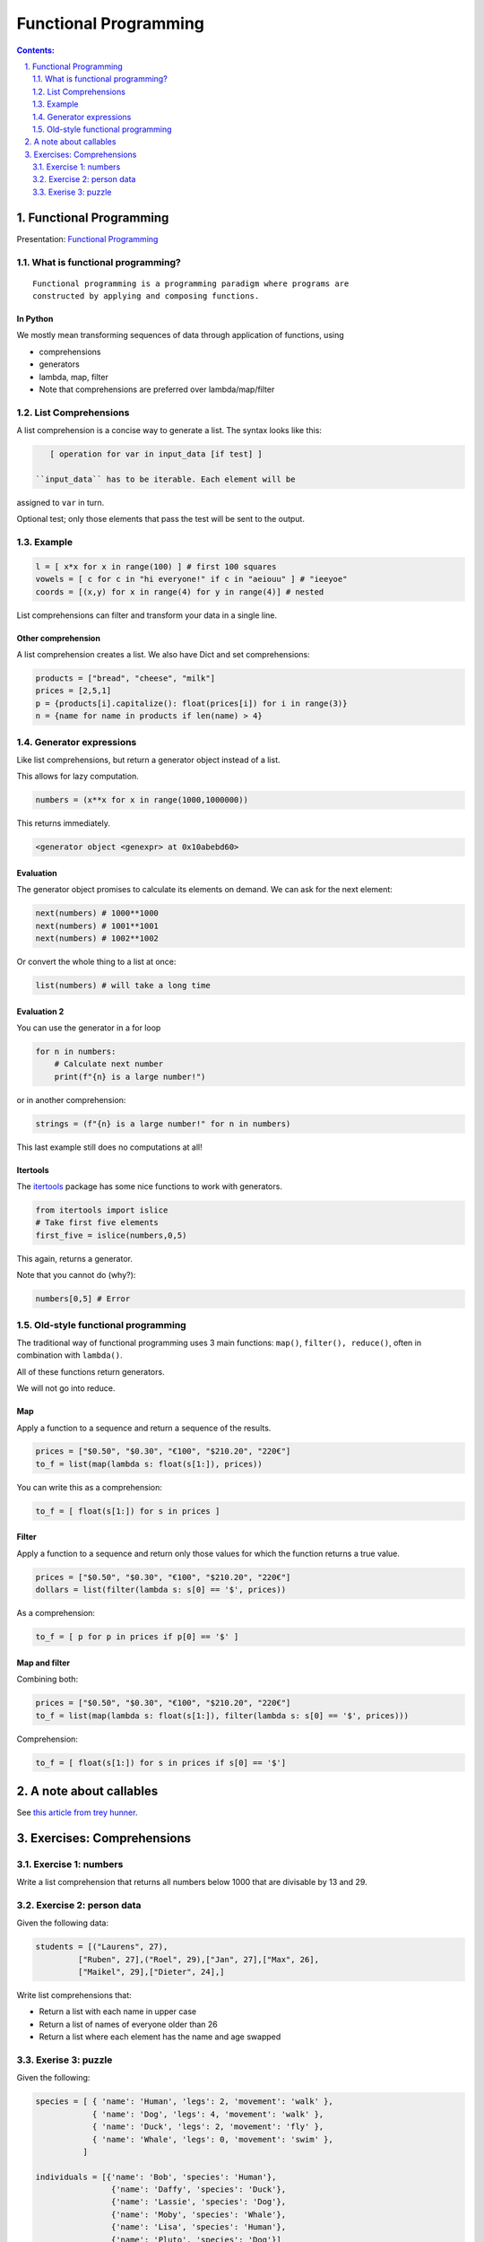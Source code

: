 ======================
Functional Programming
======================

.. sectnum::
   :start: 1
   :suffix: .
   :depth: 2

.. contents:: Contents:
   :depth: 2
   :backlinks: entry
   :local:


Functional Programming
================================================================================

Presentation: `Functional Programming <https://codesensei.nl/presentations/functional.html>`_

What is functional programming?
-------------------------------

::

    Functional programming is a programming paradigm where programs are
    constructed by applying and composing functions.


In Python
~~~~~~~~~

We mostly mean transforming sequences of data through application of functions, using

- comprehensions

- generators

- lambda, map, filter

- Note that comprehensions are preferred over lambda/map/filter

List Comprehensions
-------------------

A list comprehension is a concise way to generate a list. The syntax
looks like this:

.. code:: python

    [ operation for var in input_data [if test] ]

 ``input_data`` has to be iterable. Each element will be
assigned to ``var`` in turn.

Optional test; only those elements that pass the test
will be sent to the output.

Example
-------

.. code:: python

    l = [ x*x for x in range(100) ] # first 100 squares
    vowels = [ c for c in "hi everyone!" if c in "aeiouu" ] # "ieeyoe"
    coords = [(x,y) for x in range(4) for y in range(4)] # nested

List comprehensions can filter and transform your data in a single
line.

Other comprehension
~~~~~~~~~~~~~~~~~~~

A list comprehension creates a list. We also have
Dict and set comprehensions:

.. code:: python

    products = ["bread", "cheese", "milk"]
    prices = [2,5,1]
    p = {products[i].capitalize(): float(prices[i]) for i in range(3)}
    n = {name for name in products if len(name) > 4}

Generator expressions
---------------------

Like list comprehensions, but return a generator object instead of a list.

This allows for lazy computation.

.. code:: python

    numbers = (x**x for x in range(1000,1000000))

This returns immediately.

.. code:: text

    <generator object <genexpr> at 0x10abebd60>

Evaluation
~~~~~~~~~~

The generator object promises to calculate its elements on demand. We
can ask for the next element:

.. code:: python

    next(numbers) # 1000**1000
    next(numbers) # 1001**1001
    next(numbers) # 1002**1002

Or convert the whole thing to a list at once:

.. code:: python

    list(numbers) # will take a long time

Evaluation 2
~~~~~~~~~~~~

You can use the generator in a for loop

.. code:: python

    for n in numbers:
        # Calculate next number
        print(f"{n} is a large number!")

or in another comprehension:

.. code:: python

    strings = (f"{n} is a large number!" for n in numbers)

This last example still does no computations at all!

Itertools
~~~~~~~~~

The `itertools <https://docs.python.org/3.8/library/itertools.html>`_
package has some nice functions to work with generators.

.. code:: python

    from itertools import islice
    # Take first five elements
    first_five = islice(numbers,0,5)

This again, returns a generator.

Note that you cannot do (why?):

.. code:: python

    numbers[0,5] # Error

Old-style functional programming
--------------------------------

The traditional way of functional programming uses 3 main functions:
``map()``, ``filter(), reduce()``, often in combination with ``lambda()``.

All of these functions return generators.

We will not go into reduce.

Map
~~~

Apply a function to a sequence and return a sequence of the results.

.. code:: python

    prices = ["$0.50", "$0.30", "€100", "$210.20", "220€"]
    to_f = list(map(lambda s: float(s[1:]), prices))

You can write this as a comprehension:

.. code:: python

    to_f = [ float(s[1:]) for s in prices ]

Filter
~~~~~~

Apply a function to a sequence and return only those values for which
the function returns a true value.

.. code:: python

    prices = ["$0.50", "$0.30", "€100", "$210.20", "220€"]
    dollars = list(filter(lambda s: s[0] == '$', prices))

As a comprehension:

.. code:: python

    to_f = [ p for p in prices if p[0] == '$' ]

Map and filter
~~~~~~~~~~~~~~

Combining both:

.. code:: python

    prices = ["$0.50", "$0.30", "€100", "$210.20", "220€"]
    to_f = list(map(lambda s: float(s[1:]), filter(lambda s: s[0] == '$', prices)))

Comprehension:

.. code:: python

    to_f = [ float(s[1:]) for s in prices if s[0] == '$']


A note about callables
======================

See `this article from trey hunner <https://treyhunner.com/2019/04/is-it-a-class-or-a-function-its-a-callable/>`_.

Exercises: Comprehensions
=======================

Exercise 1: numbers
-----------------

Write a list comprehension that returns all numbers below 1000 that
are divisable by 13 and 29.


Exercise 2: person data
----------------

Given the following data:

.. code:: python

   students = [("Laurens", 27),
            ["Ruben", 27],("Roel", 29),["Jan", 27],["Max", 26],
            ["Maikel", 29],["Dieter", 24],]

Write list comprehensions that:

- Return a list with each name in upper case
- Return a list of names of everyone older than 26
- Return a list where each element has the name and age swapped

Exerise 3: puzzle
----------------

Given the following:

.. code:: python

   species = [ { 'name': 'Human', 'legs': 2, 'movement': 'walk' },
               { 'name': 'Dog', 'legs': 4, 'movement': 'walk' },
               { 'name': 'Duck', 'legs': 2, 'movement': 'fly' },
               { 'name': 'Whale', 'legs': 0, 'movement': 'swim' },
             ]

   individuals = [{'name': 'Bob', 'species': 'Human'},
                   {'name': 'Daffy', 'species': 'Duck'},
                   {'name': 'Lassie', 'species': 'Dog'},
                   {'name': 'Moby', 'species': 'Whale'},
                   {'name': 'Lisa', 'species': 'Human'},
                   {'name': 'Pluto', 'species': 'Dog'}]


Determine the total number of legs for `individuals` by using comprehensions.
